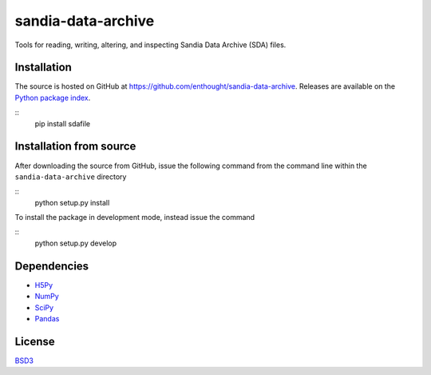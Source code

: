 sandia-data-archive
===================

Tools for reading, writing, altering, and inspecting Sandia Data Archive (SDA)
files.

.. image:: https://api.travis-ci.org/enthought/sandia-data-archive.png?branch=master
   :target: https://travis-ci.org/enthought/sandia-data-archive
   :alt: Build status

.. image:: https://ci.appveyor.com/api/projects/status/fbg3ut4bggrevalf/branch/master?svg=true
   :target: https://ci.appveyor.com/project/EnthoughtOSS/sandia-data-archive
   :alt: Build status (Windows)

.. image:: https://coveralls.io/repos/github/enthought/sandia-data-archive/badge.svg?branch=master
   :target: https://coveralls.io/github/enthought/sandia-data-archive?branch=master
   :alt: Coverage status



Installation
------------

The source is hosted on GitHub at
https://github.com/enthought/sandia-data-archive. Releases are available
on the `Python package index <https://pypi.python.org/pypi/sdafile>`_.

::
    pip install sdafile


Installation from source
------------------------

After downloading the source from GitHub, issue the following command from the
command line within the ``sandia-data-archive``
directory

:: 
    python setup.py install

To install the package in development mode, instead issue the command

::
    python setup.py develop


Dependencies
------------

- `H5Py <http://www.h5py.org>`_
- `NumPy <http://www.numpy.org>`_
- `SciPy <http://www.scipy.org>`_
- `Pandas <http://pandas.pydata.org>`_


License
-------
`BSD3 <LICENSE>`_
